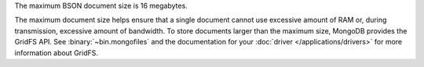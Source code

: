 The maximum BSON document size is 16 megabytes.

The maximum document size helps ensure that a single document cannot
use excessive amount of RAM or, during transmission, excessive amount
of bandwidth. To store documents larger than the maximum size, MongoDB
provides the GridFS API. See :binary:`~bin.mongofiles` and the
documentation for your :doc:`driver </applications/drivers>` for more
information about GridFS.
